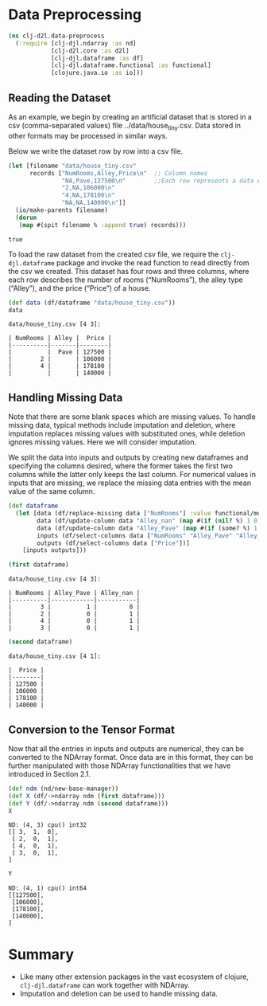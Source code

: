 #+PROPERTY: header-args    :tangle src/clj_d2l/data_preprocess.clj
* Data Preprocessing

#+begin_src clojure :results silent
(ns clj-d2l.data-preprocess
  (:require [clj-djl.ndarray :as nd]
            [clj-d2l.core :as d2l]
            [clj-djl.dataframe :as df]
            [clj-djl.dataframe.functional :as functional]
            [clojure.java.io :as io]))
#+end_src

** Reading the Dataset

As an example, we begin by creating an artificial dataset that is
stored in a csv (comma-separated values) file
../data/house_tiny.csv. Data stored in other formats may be processed
in similar ways.

Below we write the dataset row by row into a csv file.

#+begin_src clojure :results pp :exports both
(let [filename "data/house_tiny.csv"
      records ["NumRooms,Alley,Price\n"  ;; Column names
               "NA,Pave,127500\n"        ;;Each row represents a data example
               "2,NA,106000\n"
               "4,NA,178100\n"
               "NA,NA,140000\n"]]
  (io/make-parents filename)
  (dorun
   (map #(spit filename % :append true) records)))
#+end_src

#+RESULTS:
: true

To load the raw dataset from the created csv file, we require the
~clj-djl.dataframe~ package and invoke the read function to read
directly from the csv we created. This dataset has four rows and three
columns, where each row describes the number of rooms (“NumRooms”),
the alley type (“Alley”), and the price (“Price”) of a house.

#+begin_src clojure :results pp :exports both :eval no-export
(def data (df/dataframe "data/house_tiny.csv"))
data
#+end_src

#+RESULTS:
: data/house_tiny.csv [4 3]:
:
: | NumRooms | Alley |  Price |
: |----------|-------|--------|
: |          |  Pave | 127500 |
: |        2 |       | 106000 |
: |        4 |       | 178100 |
: |          |       | 140000 |

** Handling Missing Data

Note that there are some blank spaces which are missing values. To
handle missing data, typical methods include imputation and deletion,
where imputation replaces missing values with substituted ones, while
deletion ignores missing values. Here we will consider imputation.

We split the data into inputs and outputs by creating new dataframes
and specifying the columns desired, where the former takes the first
two columns while the latter only keeps the last column. For numerical
values in inputs that are missing, we replace the missing data entries
with the mean value of the same column.

#+begin_src clojure :results silent :exports both
(def dataframe
  (let [data (df/replace-missing data ["NumRooms"] :value functional/mean)
        data (df/update-column data "Alley_nan" (map #(if (nil? %) 1 0) (data "Alley")))
        data (df/update-column data "Alley_Pave" (map #(if (some? %) 1 0) (data "Alley")))
        inputs (df/select-columns data ["NumRooms" "Alley_Pave" "Alley_nan"])
        outputs (df/select-columns data ["Price"])]
    [inputs outputs]))
#+end_src

#+begin_src clojure :results pp :exports both :eval no-export
(first dataframe)
#+end_src

#+RESULTS:
: data/house_tiny.csv [4 3]:
:
: | NumRooms | Alley_Pave | Alley_nan |
: |----------|------------|-----------|
: |        3 |          1 |         0 |
: |        2 |          0 |         1 |
: |        4 |          0 |         1 |
: |        3 |          0 |         1 |


#+begin_src clojure :results pp :exports both :eval no-export
(second dataframe)
#+end_src

#+RESULTS:
: data/house_tiny.csv [4 1]:
:
: |  Price |
: |--------|
: | 127500 |
: | 106000 |
: | 178100 |
: | 140000 |


** Conversion to the Tensor Format

Now that all the entries in inputs and outputs are numerical, they can
be converted to the NDArray format. Once data are in this format, they
can be further manipulated with those NDArray functionalities that we
have introduced in Section 2.1.

#+begin_src clojure :results pp :exports both
(def ndm (nd/new-base-manager))
(def X (df/->ndarray ndm (first dataframe)))
(def Y (df/->ndarray ndm (second dataframe)))
X
#+end_src

#+RESULTS:
: ND: (4, 3) cpu() int32
: [[ 3,  1,  0],
:  [ 2,  0,  1],
:  [ 4,  0,  1],
:  [ 3,  0,  1],
: ]

#+begin_src clojure :results pp :exports both :eval no-export
Y
#+end_src

#+RESULTS:
: ND: (4, 1) cpu() int64
: [[127500],
:  [106000],
:  [178100],
:  [140000],
: ]

* Summary

- Like many other extension packages in the vast ecosystem of clojure,
  ~clj-djl.dataframe~ can work together with NDArray.
- Imputation and deletion can be used to handle missing data.
